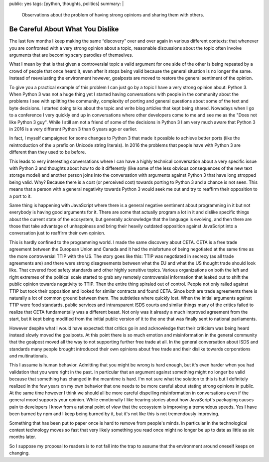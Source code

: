 public: yes
tags: [python, thoughts, politics]
summary: |
  Observations about the problem of having strong opinions and sharing
  them with others.

Be Careful About What You Dislike
=================================

The last few months I keep making the same “discovery” over and over again
in various different contexts: that whenever you are confronted with a
very strong opinion about a topic, reasonable discussions about the topic
often involve arguments that are becoming scary parodies of themselves.

What I mean by that is that given a controversial topic a valid argument
for one side of the other is being repeated by a crowd of people that once
heard it, even after it stops being valid because the general situation
is no longer the same.  Instead of reevaluating the environment however,
goalposts are moved to restore the general sentiment of the opinion.

To give you a practical example of this problem I can just go by a topic I
have a very strong opinion about: Python 3.  When Python 3 was not a huge
thing yet I started having conversations with people in the community
about the problems I see with splitting the community, complexity of
porting and general questions about some of the text and byte decisions.
I started doing talks about the topic and write blog articles that kept
being shared.  Nowadays when I go to a conference I very quickly end up in
conversations where other developers come to me and see me as the "Does
not like Python 3 guy".  While I still am not a friend of some of the
decisions in Python 3 I am very much aware that Python 3 in 2016 is a very
different Python 3 than 6 years ago or earlier.

In fact, I myself campaigned for some changes to Python 3 that made it
possible to achieve better ports (like the reintroduction of the `u`
prefix on Unicode string literals).  In 2016 the problems that people have
with Python 3 are different than they used to be before.

This leads to very interesting conversations where I can have a highly
technical conversation about a very specific issue with Python 3 and
thoughts about how to do it differently (like some of the less obvious
consequences of the new text storage model) and another person joins into
the conversation with arguments against Python 3 that have long stropped
being valid.  Why?  Because there is a cost (or perceived cost) towards
porting to Python 3 and a chance is not seen.  This means that a person
with a general negativity towards Python 3 would seek me out and try to
reaffirm their opposition to a port to it.

Same thing is happening with JavaScript where there is a general negative
sentiment about programming in it but not everybody is having good
arguments for it.  There are some that actually program a lot in it and
dislike specific things about the current state of the ecosystem, but
generally acknowledge that the language is evolving, and then there are
those that take advantage of unhappiness and bring their heavily outdated
opposition against JavaScript into a conversation just to reaffirm their
own opinion.

This is hardly confined to the programming world.  I made the same
discovery about CETA.  CETA is a free trade agreement between the European
Union and Canada and it had the misfortune of being negotiated at the same
time as the more controversial TTIP with the US.  The story goes like
this: TTIP was negotiated in secrecy (as all trade agreements are) and
there were strong disagreements between what the EU and what the US
thought trade should look like.  That covered food safety standards and
other highly sensitive topics.  Various organizations on both the left and
right extremes of the political scale started to grab any remotely
controversial information that leaked out to shift the public opinion
towards negativity to TTIP.  Then the entire thing spiraled out of
control.  People not only railed against TTIP but took their opposition
and looked for similar contracts and found CETA.  Since both are trade
agreements there is naturally a lot of common ground between them.  The
subtleties where quickly lost.  When the initial arguments against TTIP
were food standards, public services and intransparent ISDS courts and
similar things many of the critics failed to realize that CETA
fundamentally was a different beast.  Not only was it already a much
improved agreement from the start, but it kept being modified from the
initial public version of it to the one that was finally sent to national
parliaments.

However despite what I would have expected: that critics go in and
acknowledge that their criticism was being heard instead slowly moved the
goalposts.  At this point there is so much emotion and misinformation in
the general community that the goalpost moved all the way to not
supporting further free trade at all.  In the general conversation about
ISDS and standards many people brought introduced their own opinions about
free trade and their dislike towards corporations and multinationals.

This I assume is human behavior.  Admitting that you might be wrong is
hard enough, but it's even harder when you had validation that you were
right in the past.  In particular that an argument against something might
no longer be valid because that something has changed in the meantime is
hard.  I'm not sure what the solution to this is but I definitely realized
in the few years on my own behavior that one needs to be more careful
about stating strong opinions in public.  At the same time however I think
we should all be more careful dispelling misinformation in conversations
even if the general mood supports your opinion.  While emotionally I like
hearing stories about how JavaScript's packaging causes pain to developers
I know from a rational point of view that the ecosystem is improving a
tremendous speeds.  Yes I have been burned by npm and I keep being burned
by it, but it's not like this is not tremendously improving.

Something that has been put to paper once is hard to remove from people's
minds.  In particular in the technological context technology moves so
fast that very likely something you read once might no longer be up to
date as little as six months later.

So I suppose my proposal to readers is to not fall into the trap to assume
that the environment around oneself keeps on changing.
